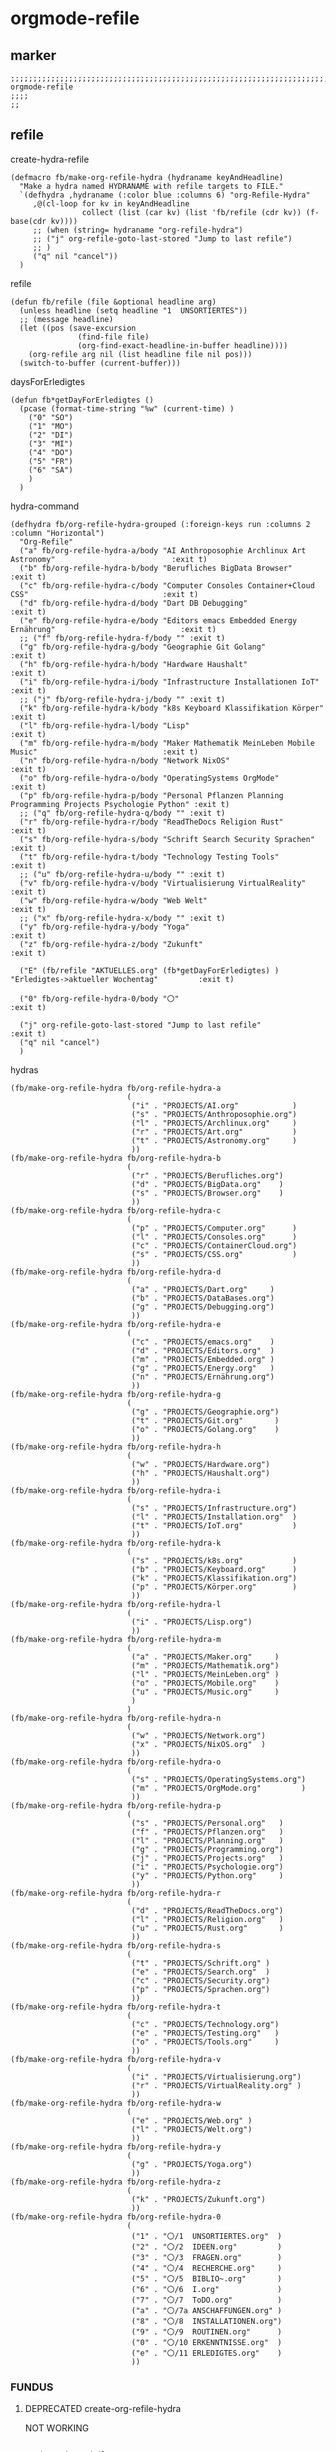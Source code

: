 * orgmode-refile
** marker
#+begin_src elisp
  ;;;;;;;;;;;;;;;;;;;;;;;;;;;;;;;;;;;;;;;;;;;;;;;;;;;;;;;;;;;;;;;;;;;;;;;;;;;;;;;;;;;;;;;;;;;;;;;;;;;;; orgmode-refile
  ;;;;
  ;;
#+end_src
** refile
**** create-hydra-refile
:PROPERTIES:
:URL-SOURCE: https://mollermara.com/blog/Fast-refiling-in-org-mode-with-hydras/
:END:
#+begin_src elisp
  (defmacro fb/make-org-refile-hydra (hydraname keyAndHeadline)
    "Make a hydra named HYDRANAME with refile targets to FILE."
    `(defhydra ,hydraname (:color blue :columns 6) "org-Refile-Hydra"
       ,@(cl-loop for kv in keyAndHeadline
                  collect (list (car kv) (list 'fb/refile (cdr kv)) (f-base(cdr kv))))
       ;; (when (string= hydraname "org-refile-hydra")
       ;; ("j" org-refile-goto-last-stored "Jump to last refile")
       ;; )
       ("q" nil "cancel"))
    )
#+end_src
**** refile
#+begin_src elisp
  (defun fb/refile (file &optional headline arg)
    (unless headline (setq headline "1  UNSORTIERTES"))
    ;; (message headline)
    (let ((pos (save-excursion
                 (find-file file)
                 (org-find-exact-headline-in-buffer headline))))
      (org-refile arg nil (list headline file nil pos)))
    (switch-to-buffer (current-buffer)))
#+end_src
**** daysForErledigtes
#+begin_src elisp
  (defun fb*getDayForErledigtes ()
    (pcase (format-time-string "%w" (current-time) )
      ("0" "SO")
      ("1" "MO")
      ("2" "DI")
      ("3" "MI")
      ("4" "DO")
      ("5" "FR")
      ("6" "SA")
      )
    )
#+end_src
**** hydra-command
#+begin_src elisp
    (defhydra fb/org-refile-hydra-grouped (:foreign-keys run :columns 2 :column "Horizontal")
      "Org-Refile"
      ("a" fb/org-refile-hydra-a/body "AI Anthroposophie Archlinux Art Astronomy"                          :exit t)
      ("b" fb/org-refile-hydra-b/body "Berufliches BigData Browser"                                        :exit t)
      ("c" fb/org-refile-hydra-c/body "Computer Consoles Container+Cloud CSS"                              :exit t)
      ("d" fb/org-refile-hydra-d/body "Dart DB Debugging"                                                  :exit t)
      ("e" fb/org-refile-hydra-e/body "Editors emacs Embedded Energy Ernährung"                            :exit t)
      ;; ("f" fb/org-refile-hydra-f/body "" :exit t)
      ("g" fb/org-refile-hydra-g/body "Geographie Git Golang"                                              :exit t)
      ("h" fb/org-refile-hydra-h/body "Hardware Haushalt"                                                  :exit t)
      ("i" fb/org-refile-hydra-i/body "Infrastructure Installationen IoT"                                  :exit t)
      ;; ("j" fb/org-refile-hydra-j/body "" :exit t)
      ("k" fb/org-refile-hydra-k/body "k8s Keyboard Klassifikation Körper"                                 :exit t)
      ("l" fb/org-refile-hydra-l/body "Lisp"                                                               :exit t)
      ("m" fb/org-refile-hydra-m/body "Maker Mathematik MeinLeben Mobile Music"                            :exit t)
      ("n" fb/org-refile-hydra-n/body "Network NixOS"                                                      :exit t)
      ("o" fb/org-refile-hydra-o/body "OperatingSystems OrgMode"                                           :exit t)
      ("p" fb/org-refile-hydra-p/body "Personal Pflanzen Planning Programming Projects Psychologie Python" :exit t)
      ;; ("q" fb/org-refile-hydra-q/body "" :exit t)
      ("r" fb/org-refile-hydra-r/body "ReadTheDocs Religion Rust"                                          :exit t)
      ("s" fb/org-refile-hydra-s/body "Schrift Search Security Sprachen"                                   :exit t)
      ("t" fb/org-refile-hydra-t/body "Technology Testing Tools"                                           :exit t)
      ;; ("u" fb/org-refile-hydra-u/body "" :exit t)
      ("v" fb/org-refile-hydra-v/body "Virtualisierung VirtualReality"                                     :exit t)
      ("w" fb/org-refile-hydra-w/body "Web Welt"                                                           :exit t)
      ;; ("x" fb/org-refile-hydra-x/body "" :exit t)
      ("y" fb/org-refile-hydra-y/body "Yoga"                                                               :exit t)
      ("z" fb/org-refile-hydra-z/body "Zukunft"                                                            :exit t)

      ("E" (fb/refile "AKTUELLES.org" (fb*getDayForErledigtes) ) "Erledigtes->aktueller Wochentag"         :exit t)

      ("0" fb/org-refile-hydra-0/body "〇"                                                                 :exit t)

      ("j" org-refile-goto-last-stored "Jump to last refile"                                               :exit t)
      ("q" nil "cancel")
      )
#+end_src
**** hydras
#+begin_src elisp
  (fb/make-org-refile-hydra fb/org-refile-hydra-a
                            (
                             ("i" . "PROJECTS/AI.org"            )
                             ("s" . "PROJECTS/Anthroposophie.org")
                             ("l" . "PROJECTS/Archlinux.org"     )
                             ("r" . "PROJECTS/Art.org"           )
                             ("t" . "PROJECTS/Astronomy.org"     )
                             ))
  (fb/make-org-refile-hydra fb/org-refile-hydra-b
                            (
                             ("r" . "PROJECTS/Berufliches.org")
                             ("d" . "PROJECTS/BigData.org"    )
                             ("s" . "PROJECTS/Browser.org"    )
                             ))
  (fb/make-org-refile-hydra fb/org-refile-hydra-c
                            (
                             ("p" . "PROJECTS/Computer.org"      )
                             ("l" . "PROJECTS/Consoles.org"      )
                             ("c" . "PROJECTS/ContainerCloud.org")
                             ("s" . "PROJECTS/CSS.org"           )
                             ))
  (fb/make-org-refile-hydra fb/org-refile-hydra-d
                            (
                             ("a" . "PROJECTS/Dart.org"     )
                             ("b" . "PROJECTS/DataBases.org")
                             ("g" . "PROJECTS/Debugging.org")
                             ))
  (fb/make-org-refile-hydra fb/org-refile-hydra-e
                            (
                             ("c" . "PROJECTS/emacs.org"    )
                             ("d" . "PROJECTS/Editors.org"  )
                             ("m" . "PROJECTS/Embedded.org" )
                             ("g" . "PROJECTS/Energy.org"   )
                             ("n" . "PROJECTS/Ernährung.org")
                             ))
  (fb/make-org-refile-hydra fb/org-refile-hydra-g
                            (
                             ("g" . "PROJECTS/Geographie.org")
                             ("t" . "PROJECTS/Git.org"       )
                             ("o" . "PROJECTS/Golang.org"    )
                             ))
  (fb/make-org-refile-hydra fb/org-refile-hydra-h
                            (
                             ("w" . "PROJECTS/Hardware.org")
                             ("h" . "PROJECTS/Haushalt.org")
                             ))
  (fb/make-org-refile-hydra fb/org-refile-hydra-i
                            (
                             ("s" . "PROJECTS/Infrastructure.org")
                             ("l" . "PROJECTS/Installation.org"  )
                             ("t" . "PROJECTS/IoT.org"           )
                             ))
  (fb/make-org-refile-hydra fb/org-refile-hydra-k
                            (
                             ("s" . "PROJECTS/k8s.org"           )
                             ("b" . "PROJECTS/Keyboard.org"      )
                             ("k" . "PROJECTS/Klassifikation.org")
                             ("p" . "PROJECTS/Körper.org"        )
                             ))
  (fb/make-org-refile-hydra fb/org-refile-hydra-l
                            (
                             ("i" . "PROJECTS/Lisp.org")
                             ))
  (fb/make-org-refile-hydra fb/org-refile-hydra-m
                            (
                             ("a" . "PROJECTS/Maker.org"     )
                             ("m" . "PROJECTS/Mathematik.org")
                             ("l" . "PROJECTS/MeinLeben.org" )
                             ("o" . "PROJECTS/Mobile.org"    )
                             ("u" . "PROJECTS/Music.org"     )
                             )
                            )
  (fb/make-org-refile-hydra fb/org-refile-hydra-n
                            (
                             ("w" . "PROJECTS/Network.org")
                             ("x" . "PROJECTS/NixOS.org"  )
                             ))
  (fb/make-org-refile-hydra fb/org-refile-hydra-o
                            (
                             ("s" . "PROJECTS/OperatingSystems.org")
                             ("m" . "PROJECTS/OrgMode.org"         )
                             ))
  (fb/make-org-refile-hydra fb/org-refile-hydra-p
                            (
                             ("s" . "PROJECTS/Personal.org"   )
                             ("f" . "PROJECTS/Pflanzen.org"   )
                             ("l" . "PROJECTS/Planning.org"   )
                             ("g" . "PROJECTS/Programming.org")
                             ("j" . "PROJECTS/Projects.org"   )
                             ("i" . "PROJECTS/Psychologie.org")
                             ("y" . "PROJECTS/Python.org"     )
                             ))
  (fb/make-org-refile-hydra fb/org-refile-hydra-r
                            (
                             ("d" . "PROJECTS/ReadTheDocs.org")
                             ("l" . "PROJECTS/Religion.org"   )
                             ("u" . "PROJECTS/Rust.org"       )
                             ))
  (fb/make-org-refile-hydra fb/org-refile-hydra-s
                            (
                             ("t" . "PROJECTS/Schrift.org" )
                             ("e" . "PROJECTS/Search.org"  )
                             ("c" . "PROJECTS/Security.org")
                             ("p" . "PROJECTS/Sprachen.org")
                             ))
  (fb/make-org-refile-hydra fb/org-refile-hydra-t
                            (
                             ("c" . "PROJECTS/Technology.org")
                             ("e" . "PROJECTS/Testing.org"   )
                             ("o" . "PROJECTS/Tools.org"     )
                             ))
  (fb/make-org-refile-hydra fb/org-refile-hydra-v
                            (
                             ("i" . "PROJECTS/Virtualisierung.org")
                             ("r" . "PROJECTS/VirtualReality.org" )
                             ))
  (fb/make-org-refile-hydra fb/org-refile-hydra-w
                            (
                             ("e" . "PROJECTS/Web.org" )
                             ("l" . "PROJECTS/Welt.org")
                             ))
  (fb/make-org-refile-hydra fb/org-refile-hydra-y
                            (
                             ("g" . "PROJECTS/Yoga.org")
                             ))
  (fb/make-org-refile-hydra fb/org-refile-hydra-z
                            (
                             ("k" . "PROJECTS/Zukunft.org")
                             ))
  (fb/make-org-refile-hydra fb/org-refile-hydra-0
                            (
                             ("1" . "〇/1  UNSORTIERTES.org"  )
                             ("2" . "〇/2  IDEEN.org"         )
                             ("3" . "〇/3  FRAGEN.org"        )
                             ("4" . "〇/4  RECHERCHE.org"     )
                             ("5" . "〇/5  BIBLIO~.org"       )
                             ("6" . "〇/6  I.org"             )
                             ("7" . "〇/7  ToDO.org"          )
                             ("a" . "〇/7a ANSCHAFFUNGEN.org" )
                             ("8" . "〇/8  INSTALLATIONEN.org")
                             ("9" . "〇/9  ROUTINEN.org"      )
                             ("0" . "〇/10 ERKENNTNISSE.org"  )
                             ("e" . "〇/11 ERLEDIGTES.org"    )
                             ))
#+end_src
*** FUNDUS 
**** DEPRECATED create-org-refile-hydra
NOT WORKING
#+begin_src elisp :tangle no

  ;; (setq keyAndFile
  ;;       '(
  ;;         ("ww" . "PROJECTS/Web.org")
  ;;         ("wl" . "PROJECTS/Welt.org")
  ;;         ("wo" . "PROJECTS/Wohnung.org")
  ;;         ("zk" . "PROJECTS/Zukunft.org")
  ;;         )
  ;;       )

  ;; (defun fb/create-org-refile-hydra ()
  ;;   (interactive)
  ;;   (eval
  ;;    '(defhydra fb/org-refile-hydra2 (:color blue)
  ;;       "Org-Refile-Hydra"
  ;;       (cl-loop for kf in keyAndFile
  ;;                collect (list (car kf) (list 'fb/refile (cdr kf)) (cdr kf))
  ;;             )
  ;;       ("j" org-refile-goto-last-stored "Jump to last refile")
  ;;       ("q" nil "cancel")
  ;;       ))
  ;;   )

  ;; (fb/create-org-refile-hydra)


#+end_src
**** DEPRECATED refile-hydra
NOT WORKING
#+begin_src elisp :tangle no
  ;; (setq keyAndFile2
  ;;       '(
  ;;         ("ww" . "PROJECTS/Web.org")
  ;;         ("wl" . "PROJECTS/Welt.org")
  ;;         ("wo" . "PROJECTS/Wohnung.org")
  ;;         ("zk" . "PROJECTS/Zukunft.org")
  ;;         )
  ;;       )
  ;; (fb/make-org-refile-hydra fb/org-refile-hydra-test keyAndFile2)

  ;; (fb/make-org-refile-hydra fb/org-refile-hydra ;;;; WORKING
  ;;                           (
  ;;                            ("ai" . "PROJECTS/AI.org")
  ;;                            ("al" . "PROJECTS/Archlinux.org")
  ;;                            ("as" . "PROJECTS/Anthroposophie.org")
  ;;                            ("at" . "PROJECTS/Art.org")
  ;;                            ("br" . "PROJECTS/Berufliches.org")
  ;;                            ("bd" . "PROJECTS/BigData.org")
  ;;                            ("bs" . "PROJECTS/Browser.org")
  ;;                            ("cc" . "PROJECTS/Container+Cloud.org")
  ;;                            ("cp" . "PROJECTS/Computer.org")
  ;;                            ("cl" . "PROJECTS/Consoles.org")
  ;;                            ("cs" . "PROJECTS/CSS.org")
  ;;                            ("da" . "PROJECTS/Dart.org")
  ;;                            ("db" . "PROJECTS/DataBases.org")
  ;;                            ("dg" . "PROJECTS/Debugging.org")
  ;;                            ("ec" . "PROJECTS/ECMA.org")
  ;;                            ("ed" . "PROJECTS/Editors.org")
  ;;                            ("eg" . "PROJECTS/Energy.org")
  ;;                            ("en" . "PROJECTS/Ernährung.org")
  ;;                            ("gg" . "PROJECTS/Geographie.org")
  ;;                            ("gl" . "PROJECTS/Git+GitLab.org")
  ;;                            ("go" . "PROJECTS/Golang.org")
  ;;                            ("ha" . "PROJECTS/Hacking.org")
  ;;                            ("hh" . "PROJECTS/Haushalt.org")
  ;;                            ("is" . "PROJECTS/Infrastructure.org")
  ;;                            ("il" . "PROJECTS/Installation.org")
  ;;                            ("it" . "PROJECTS/IoT.org")
  ;;                            ("kb" . "PROJECTS/Keyboard.org")
  ;;                            ("kk" . "PROJECTS/Klassifikation.org")
  ;;                            ("kp" . "PROJECTS/Körper.org")
  ;;                            ("li" . "PROJECTS/Lisp.org")
  ;;                            ("ma" . "PROJECTS/Maker.org")
  ;;                            ("ml" . "PROJECTS/MeinLeben.org")
  ;;                            ("mm" . "PROJECTS/Mathematik.org")
  ;;                            ("mo" . "PROJECTS/Mobile.org")
  ;;                            ("mu" . "PROJECTS/Music.org")
  ;;                            ("ne" . "PROJECTS/Network.org")
  ;;                            ("ng" . "PROJECTS/Angular.org")
  ;;                            ("nx" . "PROJECTS/NixOS.org")
  ;;                            ("om" . "PROJECTS/OrgMode.org")
  ;;                            ("os" . "PROJECTS/OperatingSystems.org")
  ;;                            ("pf" . "PROJECTS/Pflanzen.org")
  ;;                            ("pg" . "PROJECTS/Programming.org")
  ;;                            ("pi" . "PROJECTS/Psychologie.org")
  ;;                            ("pj" . "PROJECTS/Projects.org")
  ;;                            ("pl" . "PROJECTS/PHP+Laravel.org")
  ;;                            ("pn" . "PROJECTS/Planning.org")
  ;;                            ("ps" . "PROJECTS/Personal.org")
  ;;                            ("py" . "PROJECTS/Python.org")
  ;;                            ("rd" . "PROJECTS/ReadTheDocs.org")
  ;;                            ("rl" . "PROJECTS/Religion.org")
  ;;                            ("ru" . "PROJECTS/Rust.org")
  ;;                            ("sc" . "PROJECTS/Schrift.org")
  ;;                            ("se" . "PROJECTS/Search.org")
  ;;                            ("sr" . "PROJECTS/Security.org")
  ;;                            ("sm" . "PROJECTS/Spacemacs.org")
  ;;                            ("sp" . "PROJECTS/Sprachen.org")
  ;;                            ("ta" . "PROJECTS/Tastatur.org")
  ;;                            ("tc" . "PROJECTS/Technologie.org")
  ;;                            ("te" . "PROJECTS/Testing.org")
  ;;                            ("to" . "PROJECTS/Tools.org")
  ;;                            ("ul" . "PROJECTS/Überlieferung.org")
  ;;                            ("uz" . "PROJECTS/Umzug.org")
  ;;                            ("vi" . "PROJECTS/Virtualisierung.org")
  ;;                            ("vr" . "PROJECTS/VirtualReality.org")
  ;;                            ("vu" . "PROJECTS/Vue.org")
  ;;                            ("we" . "PROJECTS/Web.org")
  ;;                            ("wl" . "PROJECTS/Welt.org")
  ;;                            ("wo" . "PROJECTS/Wohnung.org")
  ;;                            ("yg" . "PROJECTS/Yoga.org")
  ;;                            ("zk" . "PROJECTS/Zukunft.org")
  ;;                            ("1" . "〇/1  UNSORTIERTES.org")
  ;;                            ("2" . "〇/2  IDEEN.org")
  ;;                            ("3" . "〇/3  FRAGEN.org")
  ;;                            ("4" . "〇/4  RECHERCHE.org")
  ;;                            ("5" . "〇/5  BIBLIO~.org")
  ;;                            ("6" . "〇/6  I.org")
  ;;                            ("7" . "〇/7  ToDO.org")
  ;;                            ("a" . "〇/7a ANSCHAFFUNGEN.org")
  ;;                            ("8" . "〇/8  INSTALLATIONEN.org")
  ;;                            ("9" . "〇/9  ROUTINEN.org")
  ;;                            ("0" . "〇/10 ERKENNTNISSE.org")
  ;;                            ("e" . "〇/11 ERLEDIGTES.org")
  ;;                            )
  ;;                           )
#+end_src
**** DEPRECATED ORG-REFILE
too slow (to big) - use refile-hydra instead
#+begin_src elisp :tangle no
  (setq org-refile-targets '(

                             ;;;; ALL TARGET-FILES must be ORG-FILES
                             ;;;; be aware of modlines...

                             ;; ("~/GTD/gtd.org" :maxlevel . 3)
                             ;; ("~/GTD/someday.org" :level . 1)
                             ;; ("~/GTD/tickler.org" :maxlevel . 2)
                             ;; ("~/Downloads/NOTES/Zusammenfassung.org"  :maxlevel . 2)
                             ;;;; 〇
                             ("/home/frank/Downloads/NOTES/〇/1  UNSORTIERTES.org" :regexp . "UNSORTIERTES")
                             ("/home/frank/Downloads/NOTES/〇/2  IDEEN.org" :regexp . ".*UNSORTIERTES")
                             ("/home/frank/Downloads/NOTES/〇/3  FRAGEN.org" :regexp . ".*UNSORTIERTES")
                             ("/home/frank/Downloads/NOTES/〇/4  RECHERCHE.org" :regexp . ".*UNSORTIERTES")
                             ("/home/frank/Downloads/NOTES/〇/5  BIBLIO~.org" :regexp . ".*UNSORTIERTES")
                             ("/home/frank/Downloads/NOTES/〇/6  I.org" :regexp . ".*UNSORTIERTES")
                             ("/home/frank/Downloads/NOTES/〇/7  ToDO.org" :regexp . ".*UNSORTIERTES")
                             ("/home/frank/Downloads/NOTES/〇/7a Anschaffungen.org" :regexp . ".*UNSORTIERTES")
                             ("/home/frank/Downloads/NOTES/〇/8  INSTALLATIONEN.org" :regexp . ".*UNSORTIERTES")
                             ("/home/frank/Downloads/NOTES/〇/9  ROUTINEN.org" :regexp . ".*UNSORTIERTES")
                             ("/home/frank/Downloads/NOTES/〇/10 ERKENNTNISSE.org" :regexp . ".*UNSORTIERTES")
                             ("/home/frank/Downloads/NOTES/〇/11 ERLEDIGTES.org" :regexp . ".*UNSORTIERTES")
                             ;;;; Projectfiles
                             ("~/Downloads/NOTES/AKTUELLES.org" :regexp . ".*UNSORTIERTES")
                             ("~/Downloads/NOTES/Zusammenfassung.org" :regexp . ".*UNSORTIERTES")
                             ("~/Downloads/NOTES/PROJECTS/AI.org" :regexp . ".*UNSORTIERTES")
                             ("~/Downloads/NOTES/PROJECTS/Angular.org" :regexp . ".*UNSORTIERTES")
                             ("~/Downloads/NOTES/PROJECTS/Anthroposophie.org" :regexp . ".*UNSORTIERTES")
                             ("~/Downloads/NOTES/PROJECTS/Archlinux.org" :regexp . ".*UNSORTIERTES")
                             ("~/Downloads/NOTES/PROJECTS/Art.org" :regexp . ".*UNSORTIERTES")
                             ("~/Downloads/NOTES/PROJECTS/Astronomie.org" :regexp . ".*UNSORTIERTES")
                             ("~/Downloads/NOTES/PROJECTS/BigData.org" :regexp . ".*UNSORTIERTES")
                             ("~/Downloads/NOTES/PROJECTS/Berufliches.org" :regexp . ".*UNSORTIERTES")
                             ("~/Downloads/NOTES/PROJECTS/Browser.org" :regexp . ".*UNSORTIERTES")
                             ("~/Downloads/NOTES/PROJECTS/Computer.org" :regexp . ".*UNSORTIERTES")
                             ("~/Downloads/NOTES/PROJECTS/Consoles.org" :regexp . ".*UNSORTIERTES")
                             ("~/Downloads/NOTES/PROJECTS/Container+Cloud.org" :regexp . ".*UNSORTIERTES")
                             ("~/Downloads/NOTES/PROJECTS/CSS.org" :regexp . ".*UNSORTIERTES")
                             ("~/Downloads/NOTES/PROJECTS/Dart.org" :regexp . ".*UNSORTIERTES")
                             ("~/Downloads/NOTES/PROJECTS/DataBases.org" :regexp . ".*UNSORTIERTES")
                             ("~/Downloads/NOTES/PROJECTS/Debugging.org" :regexp . ".*UNSORTIERTES")
                             ("~/Downloads/NOTES/PROJECTS/ECMA.org" :regexp . ".*UNSORTIERTES")
                             ("~/Downloads/NOTES/PROJECTS/Editors.org" :regexp . ".*UNSORTIERTES")
                             ("~/Downloads/NOTES/PROJECTS/Energy.org" :regexp . ".*UNSORTIERTES")
                             ("~/Downloads/NOTES/PROJECTS/Ernährung.org" :regexp . ".*UNSORTIERTES")
                             ("~/Downloads/NOTES/PROJECTS/Geographie.org" :regexp . ".*UNSORTIERTES")
                             ("~/Downloads/NOTES/PROJECTS/Git+GitLab.org" :regexp . ".*UNSORTIERTES")
                             ("~/Downloads/NOTES/PROJECTS/Golang.org" :regexp . ".*UNSORTIERTES")
                             ("~/Downloads/NOTES/PROJECTS/Infrastructure.org" :regexp . ".*UNSORTIERTES")
                             ("~/Downloads/NOTES/PROJECTS/Installation.org" :regexp . ".*UNSORTIERTES")
                             ("~/Downloads/NOTES/PROJECTS/Hacking.org" :regexp . ".*UNSORTIERTES")
                             ("~/Downloads/NOTES/PROJECTS/Haushalt.org" :regexp . ".*UNSORTIERTES")
                             ("~/Downloads/NOTES/PROJECTS/IoT.org" :regexp . ".*UNSORTIERTES")
                             ("~/Downloads/NOTES/PROJECTS/Keyboard.org" :regexp . ".*UNSORTIERTES")
                             ("~/Downloads/NOTES/PROJECTS/Klassifikation.org" :regexp . ".*UNSORTIERTES")
                             ("~/Downloads/NOTES/PROJECTS/Körper.org" :regexp . ".*UNSORTIERTES")
                             ("~/Downloads/NOTES/PROJECTS/Lisp.org" :regexp . ".*UNSORTIERTES")
                             ("~/Downloads/NOTES/PROJECTS/Maker.org" :regexp . ".*UNSORTIERTES")
                             ("~/Downloads/NOTES/PROJECTS/MeinLeben.org" :regexp . ".*UNSORTIERTES")
                             ("~/Downloads/NOTES/PROJECTS/Mathematik.org" :regexp . ".*UNSORTIERTES")
                             ("~/Downloads/NOTES/PROJECTS/Mobile.org" :regexp . ".*UNSORTIERTES")
                             ("~/Downloads/NOTES/PROJECTS/Music.org" :regexp . ".*UNSORTIERTES")
                             ("~/Downloads/NOTES/PROJECTS/Network.org" :regexp . ".*UNSORTIERTES")
                             ("~/Downloads/NOTES/PROJECTS/NixOS.org" :regexp . ".*UNSORTIERTES")
                             ("~/Downloads/NOTES/PROJECTS/OperatingSystems.org" :regexp . ".*UNSORTIERTES")
                             ("~/Downloads/NOTES/PROJECTS/OrgMode.org" :regexp . ".*UNSORTIERTES")
                             ("~/Downloads/NOTES/PROJECTS/Personal.org" :regexp . ".*UNSORTIERTES")
                             ("~/Downloads/NOTES/PROJECTS/Pflanzen.org" :regexp . ".*UNSORTIERTES")
                             ("~/Downloads/NOTES/PROJECTS/PHP+Laravel.org" :regexp . ".*UNSORTIERTES")
                             ("~/Downloads/NOTES/PROJECTS/Planning.org" :regexp . ".*UNSORTIERTES")
                             ("~/Downloads/NOTES/PROJECTS/Python.org" :regexp . ".*UNSORTIERTES")
                             ("~/Downloads/NOTES/PROJECTS/Programming.org" :regexp . ".*UNSORTIERTES")
                             ("~/Downloads/NOTES/PROJECTS/Projects.org" :regexp . ".*UNSORTIERTES")
                             ("~/Downloads/NOTES/PROJECTS/Psychologie.org" :regexp . ".*UNSORTIERTES")
                             ("~/Downloads/NOTES/PROJECTS/Religion.org" :regexp . ".*UNSORTIERTES")
                             ("~/Downloads/NOTES/PROJECTS/ReadTheDocs.org" :regexp . ".*UNSORTIERTES")
                             ("~/Downloads/NOTES/PROJECTS/Rust.org" :regexp . ".*UNSORTIERTES")
                             ("~/Downloads/NOTES/PROJECTS/Schrift.org" :regexp . ".*UNSORTIERTES")
                             ("~/Downloads/NOTES/PROJECTS/Search.org" :regexp . ".*UNSORTIERTES")
                             ("~/Downloads/NOTES/PROJECTS/Security.org" :regexp . ".*UNSORTIERTES")
                             ("~/Downloads/NOTES/PROJECTS/Spacemacs.org" :regexp . ".*UNSORTIERTES")
                             ("~/Downloads/NOTES/PROJECTS/Sprachen.org" :regexp . ".*UNSORTIERTES")
                             ("~/Downloads/NOTES/PROJECTS/Tastatur.org" :regexp . ".*UNSORTIERTES")
                             ("~/Downloads/NOTES/PROJECTS/Technologie.org" :regexp . ".*UNSORTIERTES")
                             ("~/Downloads/NOTES/PROJECTS/Testing.org" :regexp . ".*UNSORTIERTES")
                             ("~/Downloads/NOTES/PROJECTS/Tools.org" :regexp . ".*UNSORTIERTES")
                             ("~/Downloads/NOTES/PROJECTS/Ueberlieferung.org" :regexp . ".*UNSORTIERTES")
                             ("~/Downloads/NOTES/PROJECTS/Umzug.org" :regexp . ".*UNSORTIERTES")
                             ("~/Downloads/NOTES/PROJECTS/Virtualisierung.org" :regexp . ".*UNSORTIERTES")
                             ("~/Downloads/NOTES/PROJECTS/VirtualReality.org" :regexp . ".*UNSORTIERTES")
                             ("~/Downloads/NOTES/PROJECTS/Vue.org" :regexp . ".*UNSORTIERTES")
                             ("~/Downloads/NOTES/PROJECTS/Web.org" :regexp . ".*UNSORTIERTES")
                             ("~/Downloads/NOTES/PROJECTS/Welt.org" :regexp . ".*UNSORTIERTES")
                             ("~/Downloads/NOTES/PROJECTS/Wohnung.org" :regexp . ".*UNSORTIERTES")
                             ("~/Downloads/NOTES/PROJECTS/Yoga.org" :regexp . ".*UNSORTIERTES")
                             ("~/Downloads/NOTES/PROJECTS/Zukunft.org" :regexp . ".*UNSORTIERTES")
                             ))
#+end_src
**** test-functions
***** test
#+begin_src elisp :tangle no

  ;; (defun fb/test1 ()
  ;;   "testFunction1"
  ;;   (interactive)
  ;;   (message "test")
  ;;   nnnnnnnnnnnnnnnn)
  ;; (defun fb/test2 ()
  ;;   "testFunction2"
  ;;   (interactive)
  ;;   (fb/org-refile-hydra-test/body)
  ;;   )
  ;; (defun fb/test3 ()
  ;;   "testFunction3"
  ;;   (interactive)
  ;;   (message "%s" keyAndFile2)
  ;;   )
#+end_src
***** test
#+begin_src elisp :tangle no
  ;; (defun fb/test2 ()
  ;; "testFunction2"
  ;; (interactive)
  ;; (fb/org-refile-hydra-grouped/body)
  ;; ;; (fb/org-refile-hydra-a/body)
  ;; )
#+end_src
